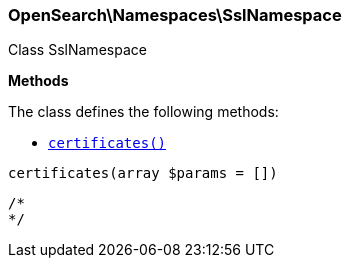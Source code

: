 

[[OpenSearch_Namespaces_SslNamespace]]
=== OpenSearch\Namespaces\SslNamespace



Class SslNamespace


*Methods*

The class defines the following methods:

* <<OpenSearch_Namespaces_SslNamespacecertificates_certificates,`certificates()`>>



[[OpenSearch_Namespaces_SslNamespacecertificates_certificates]]
.`certificates(array $params = [])`
****
[source,php]
----
/*
*/
----
****


